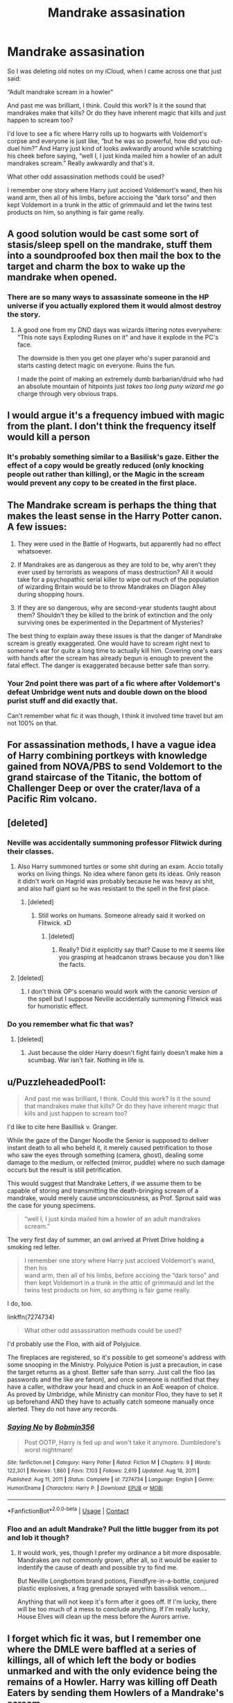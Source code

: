 #+TITLE: Mandrake assasination

* Mandrake assasination
:PROPERTIES:
:Author: ICBPeng1
:Score: 106
:DateUnix: 1622342426.0
:DateShort: 2021-May-30
:FlairText: Discussion
:END:
So I was deleting old notes on my iCloud, when I came across one that just said:

“Adult mandrake scream in a howler”

And past me was brilliant, I think. Could this work? Is it the sound that mandrakes make that kills? Or do they have inherent magic that kills and just happen to scream too?

I'd love to see a fic where Harry rolls up to hogwarts with Voldemort's corpse and everyone is just like, “but he was so powerful, how did you out-duel him?” And Harry just kind of looks awkwardly around while scratching his cheek before saying, “well I, I just kinda mailed him a howler of an adult mandrakes scream.” Really awkwardly and that's it.

What other odd assassination methods could be used?

I remember one story where Harry just accioed Voldemort's wand, then his wand arm, then all of his limbs, before accioing the “dark torso” and then kept Voldemort in a trunk in the attic of grimmauld and let the twins test products on him, so anything is fair game really.


** A good solution would be cast some sort of stasis/sleep spell on the mandrake, stuff them into a soundproofed box then mail the box to the target and charm the box to wake up the mandrake when opened.
:PROPERTIES:
:Author: twistedmic
:Score: 58
:DateUnix: 1622344832.0
:DateShort: 2021-May-30
:END:

*** There are so many ways to assassinate someone in the HP universe if you actually explored them it would almost destroy the story.
:PROPERTIES:
:Author: Xeius987
:Score: 14
:DateUnix: 1622395879.0
:DateShort: 2021-May-30
:END:

**** A good one from my DND days was wizards littering notes everywhere: "This note says Exploding Runes on it" and have it explode in the PC's face.

The downside is then you get one player who's super paranoid and starts casting detect magic on everyone. Ruins the fun.

I made the point of making an extremely dumb barbarian/druid who had an absolute mountain of hitpoints just /takes too long puny wizard me go/ charge through very obvious traps.
:PROPERTIES:
:Author: Poonchow
:Score: 6
:DateUnix: 1622460346.0
:DateShort: 2021-May-31
:END:


** I would argue it's a frequency imbued with magic from the plant. I don't think the frequency itself would kill a person
:PROPERTIES:
:Author: CommodorNorrington
:Score: 35
:DateUnix: 1622343349.0
:DateShort: 2021-May-30
:END:

*** It's probably something similar to a Basilisk's gaze. Either the effect of a copy would be greatly reduced (only knocking people out rather than killing), or the Magic in the scream would prevent any copy to be created in the first place.
:PROPERTIES:
:Author: PlusMortgage
:Score: 20
:DateUnix: 1622372326.0
:DateShort: 2021-May-30
:END:


** The Mandrake scream is perhaps the thing that makes the least sense in the Harry Potter canon. A few issues:

1. They were used in the Battle of Hogwarts, but apparently had no effect whatsoever.

2. If Mandrakes are as dangerous as they are told to be, why aren't they ever used by terrorists as weapons of mass destruction? All it would take for a psychopathic serial killer to wipe out much of the population of wizarding Britain would be to throw Mandrakes on Diagon Alley during shopping hours.

3. If they are so dangerous, why are second-year students taught about them? Shouldn't they be killed to the brink of extinction and the only surviving ones be experimented in the Department of Mysteries?

The best thing to explain away these issues is that the danger of Mandrake scream is greatly exaggerated. One would have to scream right next to someone's ear for quite a long time to actually kill him. Covering one's ears with hands after the scream has already begun is enough to prevent the fatal effect. The danger is exaggerated because better safe than sorry.
:PROPERTIES:
:Author: Gavin_Magnus
:Score: 37
:DateUnix: 1622354475.0
:DateShort: 2021-May-30
:END:

*** Your 2nd point there was part of a fic where after Voldemort's defeat Umbridge went nuts and double down on the blood purist stuff and did exactly that.

Can't remember what fic it was though, I think it involved time travel but am not 100% on that.
:PROPERTIES:
:Author: TheIncendiaryDevice
:Score: 3
:DateUnix: 1622388632.0
:DateShort: 2021-May-30
:END:


** For assassination methods, I have a vague idea of Harry combining portkeys with knowledge gained from NOVA/PBS to send Voldemort to the grand staircase of the Titanic, the bottom of Challenger Deep or over the crater/lava of a Pacific Rim volcano.
:PROPERTIES:
:Author: twistedmic
:Score: 9
:DateUnix: 1622351565.0
:DateShort: 2021-May-30
:END:


** [deleted]
:PROPERTIES:
:Score: 8
:DateUnix: 1622346047.0
:DateShort: 2021-May-30
:END:

*** Neville was accidentally summoning professor Flitwick during their classes.
:PROPERTIES:
:Author: I_love_DPs
:Score: 10
:DateUnix: 1622351777.0
:DateShort: 2021-May-30
:END:

**** Also Harry summoned turtles or some shit during an exam. Accio totally works on living things. No idea where fanon gets its ideas. Only reason it didn't work on Hagrid was probably because he was heavy as shit, and also half giant so he was resistant to the spell in the first place.
:PROPERTIES:
:Author: Vessynessy
:Score: 9
:DateUnix: 1622352778.0
:DateShort: 2021-May-30
:END:

***** [deleted]
:PROPERTIES:
:Score: 1
:DateUnix: 1622354809.0
:DateShort: 2021-May-30
:END:

****** Still works on humans. Someone already said it worked on Flitwick. xD
:PROPERTIES:
:Author: Vessynessy
:Score: 2
:DateUnix: 1622357350.0
:DateShort: 2021-May-30
:END:

******* [deleted]
:PROPERTIES:
:Score: 0
:DateUnix: 1622357392.0
:DateShort: 2021-May-30
:END:

******** Really? Did it explicitly say that? Cause to me it seems like you grasping at headcanon straws because you don't like the facts.
:PROPERTIES:
:Author: Vessynessy
:Score: 5
:DateUnix: 1622357559.0
:DateShort: 2021-May-30
:END:


**** [deleted]
:PROPERTIES:
:Score: 1
:DateUnix: 1622351952.0
:DateShort: 2021-May-30
:END:

***** I don't think OP's scenario would work with the canonic version of the spell but I suppose Neville accidentally summoning Flitwick was for humoristic effect.
:PROPERTIES:
:Author: I_love_DPs
:Score: 1
:DateUnix: 1622352057.0
:DateShort: 2021-May-30
:END:


*** Do you remember what fic that was?
:PROPERTIES:
:Author: ICBPeng1
:Score: 1
:DateUnix: 1622349265.0
:DateShort: 2021-May-30
:END:

**** [deleted]
:PROPERTIES:
:Score: 2
:DateUnix: 1622349480.0
:DateShort: 2021-May-30
:END:

***** Just because the older Harry doesn't fight fairly doesn't make him a scumbag. War isn't fair. Nothing in life is.
:PROPERTIES:
:Author: Agentcoolcook
:Score: 3
:DateUnix: 1622353422.0
:DateShort: 2021-May-30
:END:


** u/PuzzleheadedPool1:
#+begin_quote
  And past me was brilliant, I think. Could this work? Is it the sound\\
  that mandrakes make that kills? Or do they have inherent magic that\\
  kills and just happen to scream too?
#+end_quote

I'd like to cite here Basillisk v. Granger.

While the gaze of the Danger Noodle the Senior is supposed to deliver instant death to all who beheld it, it merely caused petrification to those who saw the eyes through something (camera, ghost), dealing some damage to the medium, or relfected (mirror, puddle) where no such damage occurs but the result is still petrification.

This would suggest that Mandrake Letters, if we assume them to be capable of storing and transmitting the death-bringing scream of a mandrake, would merely cause unconsciousness, as Prof. Sprout said was the case for young specimens.

#+begin_quote
  “well I, I just kinda mailed him a howler of an adult mandrakes scream.”
#+end_quote

The very first day of summer, an owl arrived at Privet Drive holding a smoking red letter.

#+begin_quote
  I remember one story where Harry just accioed Voldemort's wand, then his\\
  wand arm, then all of his limbs, before accioing the “dark torso” and\\
  then kept Voldemort in a trunk in the attic of grimmauld and let the\\
  twins test products on him, so anything is fair game really.
#+end_quote

I do, too.

linkffn(7274734)

#+begin_quote
  What other odd assassination methods could be used?
#+end_quote

I'd probably use the Floo, with aid of Polyjuice.

The fireplaces are registered, so it's possible to get someone's address with some snooping in the Ministry. Polyjuice Potion is just a precaution, in case the target returns as a ghost. Better safe than sorry. Just call the floo (as passwords and the like are fanon), and once someone is notified that they have a caller, withdraw your head and chuck in an AoE weapon of choice. As proved by Umbridge, while Ministry can monitor Floo, they have to set it up beforehand AND they have to actually catch someone manually once alerted. They do not have any records.
:PROPERTIES:
:Author: PuzzleheadedPool1
:Score: 5
:DateUnix: 1622389330.0
:DateShort: 2021-May-30
:END:

*** [[https://www.fanfiction.net/s/7274734/1/][*/Saying No/*]] by [[https://www.fanfiction.net/u/777540/Bobmin356][/Bobmin356/]]

#+begin_quote
  Post OOTP, Harry is fed up and won't take it anymore. Dumbledore's worst nightmare!
#+end_quote

^{/Site/:} ^{fanfiction.net} ^{*|*} ^{/Category/:} ^{Harry} ^{Potter} ^{*|*} ^{/Rated/:} ^{Fiction} ^{M} ^{*|*} ^{/Chapters/:} ^{9} ^{*|*} ^{/Words/:} ^{122,301} ^{*|*} ^{/Reviews/:} ^{1,860} ^{*|*} ^{/Favs/:} ^{7,103} ^{*|*} ^{/Follows/:} ^{2,619} ^{*|*} ^{/Updated/:} ^{Aug} ^{18,} ^{2011} ^{*|*} ^{/Published/:} ^{Aug} ^{11,} ^{2011} ^{*|*} ^{/Status/:} ^{Complete} ^{*|*} ^{/id/:} ^{7274734} ^{*|*} ^{/Language/:} ^{English} ^{*|*} ^{/Genre/:} ^{Humor/Drama} ^{*|*} ^{/Characters/:} ^{Harry} ^{P.} ^{*|*} ^{/Download/:} ^{[[http://www.ff2ebook.com/old/ffn-bot/index.php?id=7274734&source=ff&filetype=epub][EPUB]]} ^{or} ^{[[http://www.ff2ebook.com/old/ffn-bot/index.php?id=7274734&source=ff&filetype=mobi][MOBI]]}

--------------

*FanfictionBot*^{2.0.0-beta} | [[https://github.com/FanfictionBot/reddit-ffn-bot/wiki/Usage][Usage]] | [[https://www.reddit.com/message/compose?to=tusing][Contact]]
:PROPERTIES:
:Author: FanfictionBot
:Score: 2
:DateUnix: 1622389351.0
:DateShort: 2021-May-30
:END:


*** Floo and an adult Mandrake? Pull the little bugger from its pot and lob it though?
:PROPERTIES:
:Author: Juliett_Alpha
:Score: 1
:DateUnix: 1622426088.0
:DateShort: 2021-May-31
:END:

**** It would work, yes, though I prefer my ordinance a bit more disposable. Mandrakes are not commonly grown, after all, so it would be easier to indentify the cause of death and possible try to find me.

But Neville Longbottom brand potions, Fiendfyre-in-a-bottle, conjured plastic explosives, a frag grenade sprayed with bassilisk venom....

Anything that will not keep it's form after it goes off. If I'm lucky, there will be too much of a mess to conclude anything. If I'm really lucky, House Elves will clean up the mess before the Aurors arrive.
:PROPERTIES:
:Author: PuzzleheadedPool1
:Score: 2
:DateUnix: 1622440954.0
:DateShort: 2021-May-31
:END:


** I forget which fic it was, but I remember one where the DMLE were baffled at a series of killings, all of which left the body or bodies unmarked and with the only evidence being the remains of a Howler. Harry was killing off Death Eaters by sending them Howlers of a Mandrake's scream.
:PROPERTIES:
:Author: WhosThisGeek
:Score: 3
:DateUnix: 1622391103.0
:DateShort: 2021-May-30
:END:

*** [[https://m.fanfiction.net/s/12676941/1/][The Howler]]
:PROPERTIES:
:Author: CharsCustomerService
:Score: 1
:DateUnix: 1622634766.0
:DateShort: 2021-Jun-02
:END:


** Don't give your past self to much credit, there was definitely a time where Mandrake enhanced screams used as mass killing weapons was popular on Reddit.
:PROPERTIES:
:Author: smellinawin
:Score: 3
:DateUnix: 1622358848.0
:DateShort: 2021-May-30
:END:

*** Don't worry! I'm American, so I don't need to be original in order to take credit just as long as I didn't know someone else did it first!

We're really good at that
:PROPERTIES:
:Author: ICBPeng1
:Score: 30
:DateUnix: 1622359677.0
:DateShort: 2021-May-30
:END:

**** Best answer ever dude
:PROPERTIES:
:Author: juststeph25
:Score: 4
:DateUnix: 1622371999.0
:DateShort: 2021-May-30
:END:


** That story of the accio, do you know which one it is?
:PROPERTIES:
:Author: juststeph25
:Score: 2
:DateUnix: 1622372017.0
:DateShort: 2021-May-30
:END:


** I would use alohomora on them. Hopefully it would unlock any valves in them. I could choke them on scrougify, etc. I would personally go out of my way to only use household/basic spells. Like I wouldn't use the killing curse. I would use accio or wingardium leviosa to smack them with something heavy.

So when they check my wand they can't prove I wasn't just cleaning or cooking.
:PROPERTIES:
:Author: DeDe_at_it_again
:Score: 1
:DateUnix: 1622416074.0
:DateShort: 2021-May-31
:END:


** I remember reading a fic where Harry took the golden egg with him into the third task and when he confronted Voldemort he opened it, casted Sonorus, and blasted everyone's eardrums.
:PROPERTIES:
:Author: Ravenhunter_
:Score: 1
:DateUnix: 1622434984.0
:DateShort: 2021-May-31
:END:
